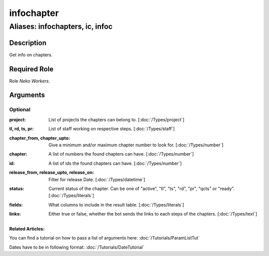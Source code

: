 ======================================================================
infochapter
======================================================================
------------------------------------------------------------
Aliases: infochapters, ic, infoc
------------------------------------------------------------
Description
==============
Get info on chapters.

Required Role
=====================
Role `Neko Workers`.

Arguments
===========

Optional
------------
:project: 
    | List of projects the chapters can belong to. [:doc:`/Types/project`]
:tl, rd, ts, pr: 
    | List of staff working on respective steps. [:doc:`/Types/staff`]
:chapter_from, chapter_upto: 
    | Give a minimum and/or maximum chapter number to look for. [:doc:`/Types/number`]
:chapter: 
    | A list of numbers the found chapters can have. [:doc:`/Types/number`]
:id: 
    | A list of ids the found chapters can have. [:doc:`/Types/number`]
:release_from, release_upto, release_on: 
    | Filter for release Date. [:doc:`/Types/datetime`]
:status: 
    | Current status of the chapter. Can be one of "active", "tl", "ts", "rd", "pr", "qcts" or "ready". [:doc:`/Types/literals`]
:fields:
    |  What columns to include in the result table. [:doc:`/Types/literals`]
:links: 
    | Either true or false, whether the bot sends the links to each steps of the chapters. [:doc:`/Types/text`]

Related Articles:
^^^^^^^^^^^^^^^^^^^^

You can find a tutorial on how to pass a list of arguments here:
:doc:`/Tutorials/ParamListTut`

Dates have to be in following format:
:doc:`/Tutorials/DateTutorial`